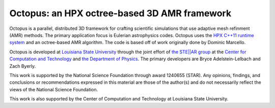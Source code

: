 ===============================================
 Octopus: an HPX octree-based 3D AMR framework
===============================================

Octopus is a parallel, distributed 3D framework for crafting scientific
simulations that use adaptive mesh refinment (AMR) methods. The primary
application focus is Eulerian astrophysics codes. Octopus uses the `HPX C++11
runtime system <github.com/STEllAR-GROUP/hpx>`_ and an octree-based AMR
algorithm. The code is based off of work originally done by Dominic Marcello.

Octopus is developed at `Louisiana State University <lsu.edu>`_ through the
joint effort of `the STE||AR group <stellar.cct.lsu.edu>`_ at the `Center for
Computation and Technology <cct.lsu.edu>`_ and `the Department of Physics
<phys.lsu.edu>`_. The primary developers are Bryce Adelstein-Lelbach and Zach
Byerly. 

This work is supported by the National Science Foundation through award
1240655 (STAR). Any opinions, findings, and conclusions or recommendations 
expressed in this material are those of the author(s) and do not necessarily
reflect the views of the National Science Foundation.

This work is also supported by the Center of Computation and 
Technology at Louisiana State University. 
